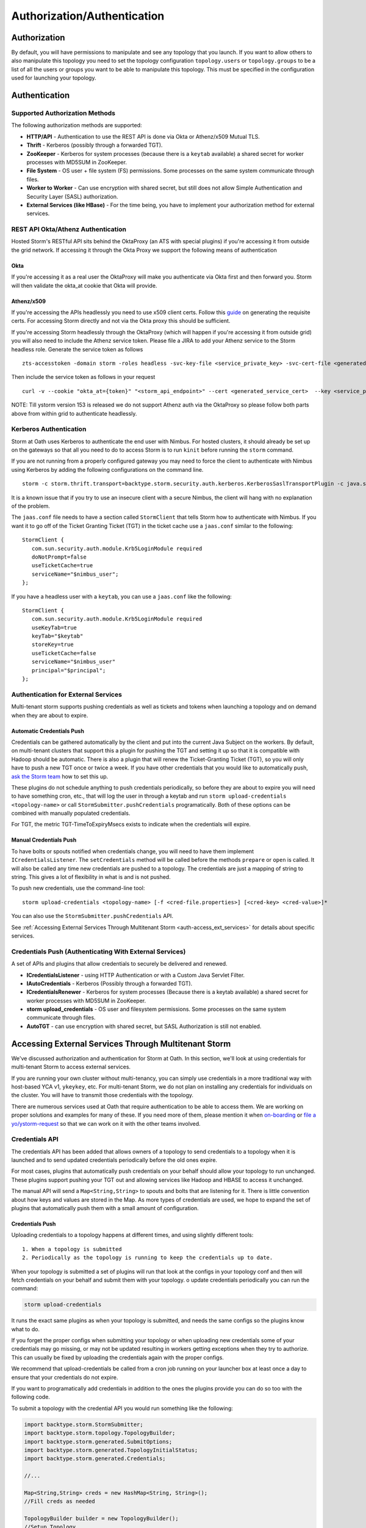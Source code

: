 ============================
Authorization/Authentication
============================


Authorization
=============

By default, you will have permissions to manipulate and see any topology that you
launch. If you want to allow others to also manipulate this topology you need to
set the topology configuration ``topology.users`` or ``topology.groups`` to be a list of all the users or groups you want to
be able to manipulate this topology. This must be specified in the configuration used for
launching your topology.


Authentication
==============

Supported Authorization Methods
-------------------------------

The following authorization methods are supported:

- **HTTP/API** - Authentication to use the REST API is done via Okta or Athenz/x509 Mutual TLS.
- **Thrift** - Kerberos (possibly through a forwarded TGT).
- **ZooKeeper** - Kerberos for system processes (because there is a ``keytab`` available) a
  shared secret for worker processes with MD5SUM in ZooKeeper.
- **File System** - OS user + file system (FS) permissions. Some processes on the same system communicate through files.
- **Worker to Worker** - Can use encryption with shared secret, but still does not
  allow Simple Authentication and Security Layer (SASL) authorization.
- **External Services (like HBase)** - For the time being, you have to implement your authorization method for external services.


REST API Okta/Athenz Authentication
-----------------------------------

Hosted Storm's RESTful API sits behind the OktaProxy (an ATS with special plugins) if you're accessing it from outside the grid network. If accessing it through the Okta Proxy we support the following means of authentication

Okta
####

If you're accessing it as a real user the OktaProxy will make you authenticate via Okta first and then forward you. Storm will then validate the okta_at cookie that Okta will provide.

Athenz/x509
###########

If you're accessing the APIs headlessly you need to use x509 client certs. Follow this `guide <https://git.ouroath.com/pages/athens/athenz-guide/service_x509_credentials/>`_ on generating the requisite certs. For accessing Storm directly and not via
the Okta proxy this should be sufficient.

If you're accessing Storm headlessly through the OktaProxy (which will happen if you're accessing it from outside grid) you will also need to include the Athenz service token. Please file a JIRA to add your Athenz service to the Storm headless role.
Generate the service token as follows

::

    zts-accesstoken -domain storm -roles headless -svc-key-file <service_private_key> -svc-cert-file <generated_service_cert> -zts https://zts.athens.yahoo.com:4443/zts/v1

Then include the service token as follows in your request

::

    curl -v --cookie "okta_at={token}" "<storm_api_endpoint>" --cert <generated_service_cert>  --key <service_private_key>

NOTE: Till ystorm version 153 is released we do not support Athenz auth via the OktaProxy so please follow both parts above from within grid to authenticate headlessly.    

Kerberos Authentication
-----------------------

Storm at Oath uses Kerberos to authenticate the end user with Nimbus. For hosted
clusters, it should already be set up on the gateways so that all you need to do
to access Storm is to run ``kinit`` before running the ``storm`` command.

If you are not running from a properly configured gateway you may need to force
the client to authenticate with Nimbus using Kerberos by adding the following
configurations on the command line.

::

    storm -c storm.thrift.transport=backtype.storm.security.auth.kerberos.KerberosSaslTransportPlugin -c java.security.auth.login.config=/path/to/jaas.conf

It is a known issue that if you try to use an insecure client with a secure
Nimbus, the client will hang with no explanation of the problem.

The ``jaas.conf`` file needs to have a section called ``StormClient`` that tells Storm
how to authenticate with Nimbus. If you want it to go off of the Ticket Granting Ticket (TGT) in the ticket
cache use a ``jaas.conf`` similar to the following::

    StormClient {
       com.sun.security.auth.module.Krb5LoginModule required
       doNotPrompt=false
       useTicketCache=true
       serviceName="$nimbus_user";
    };


If you have a headless user with a ``keytab``, you can use a ``jaas.conf`` like the following::

    StormClient {
       com.sun.security.auth.module.Krb5LoginModule required
       useKeyTab=true
       keyTab="$keytab"
       storeKey=true
       useTicketCache=false
       serviceName="$nimbus_user"
       principal="$principal";
    };


Authentication for External Services
------------------------------------

Multi-tenant storm supports pushing credentials as well as tickets and tokens when launching
a topology and on demand when they are about to expire.


Automatic Credentials Push
##########################

Credentials can be gathered automatically by the
client and put into the current Java Subject on the workers. By default, on
multi-tenant clusters that support this a plugin for pushing the TGT and setting
it up so that it is compatible with Hadoop should be automatic. There is also a
plugin that will renew the Ticket-Granting Ticket (TGT), so you will only have to push a new TGT once or
twice a week. If you have other credentials that you would like to automatically
push, `ask the Storm team <email:storm-devel@oath.com>`_ how to set this up.

These plugins do not schedule anything to push credentials periodically, so before
they are about to expire you will need to have something cron, etc., that will log
the user in through a keytab and run ``storm upload-credentials <topology-name>`` or
call ``StormSubmitter.pushCredentials`` programatically. Both of these options can
be combined with manually populated credentials.

For TGT, the metric TGT-TimeToExpiryMsecs exists to indicate when the credentials will expire.


Manual Credentials Push
#######################

To have bolts or spouts notified when credentials change, you will need to have
them implement ``ICredentialsListener``. The ``setCredentials`` method will
be called before the methods ``prepare`` or ``open`` is called. It will also be called any time new
credentials are pushed to a topology. The credentials are just a mapping of string
to string. This gives a lot of flexibility in what is and is not pushed.

To push new credentials, use the command-line tool::

    storm upload-credentials <topology-name> [-f <cred-file.properties>] [<cred-key> <cred-value>]*

You can also use the ``StormSubmitter.pushCredentials`` API.

See :ref:`Accessing External Services Through Multitenant Storm <auth-access_ext_services>`
for details about specific services.

Credentials Push (Authenticating With External Services)
--------------------------------------------------------

A set of APIs and plugins that allow credentials to securely be delivered and renewed.

- **ICredentialsListener** - using HTTP Authentication or with a Custom Java Servlet Filter.
- **IAutoCredentials** - Kerberos (Possibly through a forwarded TGT).
- **ICredentialsRenewer** - Kerberos for system processes (Because there is a
  keytab available) a shared secret for worker processes with MD5SUM in ZooKeeper.
- **storm upload_credentials** - OS user and filesystem permissions. Some processes on the
  same system communicate through files.
- **AutoTGT** - can use encryption with shared secret, but SASL Authorization is still not enabled.


Accessing External Services Through Multitenant Storm
======================================================

We've discussed authorization and authentication for Storm at Oath. In this section,
we'll look at using credentials for multi-tenant Storm to access external services.

If you are running your own cluster without multi-tenancy, you can simply use
credentials in a more traditional way with host-based YCA v1, ``ykeykey``, etc. For
multi-tenant Storm, we do not plan on installing any credentials for individuals on the cluster.
You will have to transmit those credentials with the topology.

There are numerous services used at Oath that require authentication to be able to access them.
We are working on proper solutions and examples for many of these. If you need
more of them, please mention it when `on-boarding <../onboarding>`_
or `file a yo/ystorm-request <http://yo/ystorm-request>`_
so that we can work on it with the other teams involved.

Credentials API
---------------

The credentials API has been added that allows owners of a topology to send credentials to
a topology when it is launched and to send updated credentials periodically
before the old ones expire.

For most cases, plugins that automatically push credentials on your behalf should
allow your topology to run unchanged. These plugins support
pushing your TGT out and allowing services like Hadoop and HBASE to access it
unchanged.

The manual API will send a ``Map<String,String>`` to spouts and bolts that are
listening for it. There is little convention about how keys and values are stored
in the Map. As more types of credentials are used, we hope to expand the set of
plugins that automatically push them with a small amount of configuration.

Credentials Push
################


Uploading credentials to a topology happens at different times, and using slightly different tools::

  1. When a topology is submitted
  2. Periodically as the topology is running to keep the credentials up to date.

When your topology is submitted a set of plugins will run that look at the configs in your topology conf and then will fetch credentials on your behalf and submit them with your topology. o update credentials periodically you can run the command:

.. code-block:: java

  storm upload-credentials

It runs the exact same plugins as when your topology is submitted, and needs the same configs so the plugins know what to do.

If you forget the proper configs when submitting your topology or when uploading new credentials some of your credentials may go missing, or may not be updated resulting in workers getting exceptions when they try to authorize. This can usually be fixed by uploading the credentials again with the proper configs.

We recommend that upload-credentials be called from a cron job running on your launcher box at least once a day to ensure that your credentials do not expire.

If you want to programatically add credentials in addition to the ones the plugins provide you can do so too with the following code.

To submit a topology with the credential API you would run something like the following:

.. code-block:: java

    import backtype.storm.StormSubmitter;
    import backtype.storm.topology.TopologyBuilder;
    import backtype.storm.generated.SubmitOptions;
    import backtype.storm.generated.TopologyInitialStatus;
    import backtype.storm.generated.Credentials;

    //...

    Map<String,String> creds = new HashMap<String, String>();
    //Fill creds as needed

    TopologyBuilder builder = new TopologyBuilder();
    //Setup Topology

    SubmitOptions opts = new SubmitOptions(TopologyInitialStatus.ACTIVE);
    opts.set_creds(new Credentials(_creds));
    StormSubmitter.submitTopology(topologyName, conf, builder.createTopology(), opts);

or if you just want to rely on the plugins to send credentials:

.. code-block:: java

   import backtype.storm.StormSubmitter;
   import backtype.storm.topology.TopologyBuilder;

   //...

   Map<String,String> creds = new HashMap<String, String>();
   //Fill creds as needed

   TopologyBuilder builder = new TopologyBuilder();
   //Setup Topology

   StormSubmitter.submitTopology(topologyName, conf, builder.createTopology());

To send updated credentials:

.. code-block:: java

  import backtype.storm.StormSubmitter;
  //...

  Map<String,String> creds = new HashMap<String, String>();
  //Fill creds as needed

  StormSubmitter.pushCredentials(topologyName, conf, creds);

If creds is empty then the plugins will populate it will some credentials automatically.

Receiving Credentials
#####################

To get the pushed credentials, a spout or a bolt can implement the
`ICredentialsListener <https://git.ouroath.com/storm/storm/blob/master-security/storm-core/src/jvm/backtype/storm/ICredentialsListener.java>`_
interface. It provides the following single method:

.. code-block:: java

   public void setCredentials(Map<String,String> credentials);

This method will be called before the ``prepare`` method of the bolt or the ``open`` method
of the spout. It will also be called after new credentials are pushed, but may take up to a
few minutes from the time the client finishes.

It is expected that the Bolt or Spout involved will pull out the needed credentials and update any necessary state to start using the new credentials. If you want to rely on the plugins to get your credentials you do not need to do anything. The plugins should put the credentials in the correct places in the current Subject in the Security context for the workers.


YCA Based Authentication
------------------

YCA v1 is not available for hosted multi-tenant storm. YCAv2 **must** be used. You
can get a YCAv2 certificate using either Kerberos or by using a YCAv1 cert for a
role in the `griduser <https://roles.corp.yahoo.com/ui/namespace?action=view&id=902>`_ namespace with the role name matching the user name. Although
this is generally reserved for launcher boxes, anyone with access to the
box can get the corresponding certificate.

The V2 certificate being fetched must be for a role that includes a special host name for the user::

    <username>.wsca.user.yahoo.com

Code has been added to Storm to automatically fetch
and push YCA certificates on your behalf. To use this, you need to know about the
three configurations in the table below.

.. csv-table:: YCA Configurations
   :header: "Name", "Configuration"
   :widths: 15, 40

   "``yahoo.autoyca.appids``", "This is the config that you will interact with the most. It is a comma separated list of YCAv2 application IDs that should be fetched and passed to the topology."
   "``yahoo.autoyca.v1appid``",	"If set this is the YCAv1 cert that should be used when fetching YCAv2 certs. If not set kerberos will be used instead."
   "``yahoo.autoyca.proxyappid``", "This is the role for the http proxies that should be used with this YCAv2 cert. If not set YCA will guess based off of the colo you are in. It almost always gets this correct."

On the worker side, you can fetch the most up-to-date certificate using static methods in
the ``com.yahoo.storm.security.yca.AutoYCA`` class. This class is in a separate Oath-
specific ``storm`` jar in the same ``yinst`` package/maven artifact. You need to
include a dependency on ``storm_yahoo`` to compile your code.

.. code-block:: xml

   <dependency>
     <groupId>yahoo.yinst.ystorm</groupId>
     <artifactId>storm_yahoo</artifactId>
     <version>0.9.0_wip21.225</version>
     <exclusions>
       <exclusion>
         <groupId>storm</groupId>
         <artifactId>storm-core</artifactId>
       </exclusion>
     </exclusions>
   </dependency>

(Exclusions are due to incompatibilities between Maven and Yinst.)

You should only use the method ``getYcaV2Cert(String appId)`` to get a specific YCA v2 certificate.
It returns ``null`` if the certificate is not found. There are other methods to help with testing
or to support other use cases.

The following are some examples:

- Submitting a topology and requesting YCAv2 certs from the command line.
  Kerberos will be used to fetch the certificate::

      storm jar ./my-topology.jar com.yahoo.RunTopology -c "yahoo.autoyca.appids=yahoo.role.name"

- On the worker side getting that same certificate:

  .. code-block:: java

     import com.yahoo.storm.security.yca.AutoYCA;
     ...
     String myCert = AutoYCA.getYcaV2Cert("yahoo.role.name");
     httpRequest.addHeader("Yahoo-App-Auth",myCert);

- Submitting a topology while setting the config programatically to fetch two certificates::

      conf.put(AutoYCA.YCA_APPIDS_CONF, "yahoo.role.name1,yahoo.role.name2");
      ...
      StormSubmitter.submitTopology("name", conf, builder.createTopology());

- Pushing new YCA credentials to a topology without writing any code::

      storm upload-credentials my-topology-name -c yahoo.autoyca.appids=yahoo.role.name1,yahoo.role.name2"



HBase
-----

The plugin for automatically pushing TGT credentials should work with HBase. You should be
able to access Hbase just as if you were logged in through Kerberos, but because
HBase is not installed on the workers, you will need to push the code and
configuration to your topology ``jar``.

For HBase authentication, the ticket cache only needs to be placed on the
gateway/launcher box.  When you run ``kinit`` to get a TGT from the
Key Distribution Center (KDC) you need to be sure you either pass in the ``-f`` flag
or have you ``krb5.conf`` file set up to get a TGT that can be forwarded.
Then when you submit your Storm topology, a piece of
code called AutoTGT will take your TGT and send it to the processes
in your topology. It also knows about Hadoop/HBase, so if it finds Hadoop on
your class path and the Hadoop configuration indicates that security is enabled, it will
do what is needed to make Hadoop/HBase use the TGT.

The big difference here is that in your topology you will not need to run any
code that will log you into a keytab because we have already done that for
you.

Because TGTs expire, you will need to push a new TGT at least once a day to
your topology. You can do this by re-running ``kinit`` just like before, and then
running the following:

.. code-block:: java

    storm upload-credentials <name-of-topology>


This will push the new TGT to your topology and AutoTGT will put it where it needs to go for HBase/Hadoop to access it.

Please include the following as a dependency of your topology jar:

.. code-block:: xml

   <dependency>
        <groupId>yahoo.yinst.storm_hadoop_client_conf</groupId>
        <artifactId>storm_hadoop_client_conf</artifactId>
        <version>1.0.0.4</version>
   </dependency>


Please examine the `dist page <http://dist.corp.yahoo.com/by-package/storm_hadoop_client_conf/>`_ for latest package version. This does not setup everything that HBase needs, but it sets up the minimal configs that your topology needs to access statically so that it knows that security is turned on.

You may see in your logs an error message like:

.. code-block:: bash

   o.a.h.h.u.DynamicClassLoader THREAD [WARN] Failed to identify the fs of dir /home/y/var/storm/workers/.../hbase/lib, ignored java.io.IOException: No FileSystem for scheme: hdfs


you can ignore this. HBase does not use this functionality on the client side. If you want to fix the error you can package your jar using the shade plugin like for HDFS.


HDFS
----

HDFS is similar to HBase except the configuration is much simpler.

`yahoo examples <https://git.ouroath.com/storm/storm/tree/master-security/examples/yahoo-examples>`_ in the storm repo includes an example topology accessing HDFS.  This particular one uses storm-hdfs to access it, but you can access HDFS directly if you prefer.  The important things to remember to do are

first include the storm client conf as a dependency.

.. code-block:: xml

   <dependency>
     <groupId>yahoo.yinst.storm_hadoop_client_conf</groupId>
     <artifactId>storm_hadoop_client_conf</artifactId>
     <version>1.0.0</version>
   </dependency>

Second make sure you create your uber jar using the shade plugin.

.. code-block:: xml

   <plugin>
     <groupId>org.apache.maven.plugins</groupId>
     <artifactId>maven-shade-plugin</artifactId>
     <version>1.4</version>
     <configuration>
       <createDependencyReducedPom>true</createDependencyReducedPom>
     </configuration>
     <executions>
       <execution>
         <phase>package</phase>
         <goals>
           <goal>shade</goal>
         </goals>
         <configuration>
           <finalName>${artifactId}-${version}-jar-with-dependencies</finalName>
           <transformers>
             <transformer implementation="org.apache.maven.plugins.shade.resource.ServicesResourceTransformer"/>
             <transformer implementation="org.apache.maven.plugins.shade.resource.ManifestResourceTransformer">
               <mainClass></mainClass>
             </transformer>
           </transformers>
         </configuration>
       </execution>
     </executions>
   </plugin>

This allows the hadoop client to be packaged properly.  It uses service loaders, and the assembly plugin does not combine the service loader config files properly.  If you make this mistake you will get an error about not knowing how to handle "hdfs://"

Finally you need to use a fully qualified path to get the FileSystem, and ideally access it as well:

.. code-block:: java

   Path path = new Path("hdfs://mithrilred-nn1.red.ygrid.yahoo.com:8020/");
   Configuration conf = new Configuration();
   FileSystem fs = path.getFileSystem(conf);


CMS
-------

See Athens support. When you configure your spouts or bolts be sure that you are using Athens Authentication and not YCA. Also the role has changed in the past so it is best to check with the Athens team about the exact role to use, but for now it is "cms".


YkeyKey
-------

The preferred way to get YKeyKey data to your topology is to use Athenz to authenticate with YKeyKey and pull the credentials down yourself.  See documentation
`How-To: Use ykeykey in GRID <https://yahoo.jiveon.com/docs/DOC-128583>`_

It should come down to setting up an Athenz domain and service that you can use an SIA server to get role tokens for. Once you have that setup you need to setup
your ykeykey keygroup to allow your domain to access this. You can do this through the CKMS UI for the keygroup. Each keygroup has a field in the UI for the Athenz
domain where you would put this role. Once you have that setup you need to grant the ckms access to your service so they can verify you are you. To do this run::

    zms-cli -d $DOMAIN add-provider-role-member paranoids.ppse.ckms.ykeykey_prod $KEY_GROUP access $DOMAIN.$SERVICE

If you want to do it for a different ckms like corp or alpha replace the _prod in the command above with _corp or _alpha. The DOMAIN is the Athenz domain you setup.
The SERVICE is the Athenz service you setup and the $KEY_GROUP is the key group you setup just above.

Once you have all of this done you need to write a very small amount of code to access the ckms from storm, and a bit of configuration to have the Athenz credentials fetched on your behalf.

First you need to add com.yahoo.cryptogen:credbank:0.1.20 as a dependency to your topology. It includes the code needed to fetch your keys from the ckms. Next when your bolt or spout is
initialized you will want to create a ZTSClient and YKeyKeyBank instance to give you access to these credentials.


.. code-block:: java

   import com.yahoo.auth.zts.ZTSClient;
   import com.yahoo.cryptogen.credbank.ykeykey.YKeyKeyBank;
   import com.yahoo.cryptogen.Credential;

   ...

   ZTSClient ztsClient = new ZTSClient(DOMAIN, SERVICE);
   YKeyKeyBank bank = new YKeyKeyBank("corp", Arrays.asList(KEY_GROUP), ztsClient);
   bank.start();
   //The background thread can take a while to read all of the creds so do the manualRefresh to be sure we are ready to go
   bank.manualRefresh();

   ...

   //Wen you need a credential you can call
   Credential cred = bank.get(KEY);

   ...

   //when closing your bolt/spout you probably want to call
   bank.stop();
   ztsClient.close();

When launching your topology, and periodically as you push new credentials you will want to configure AutoAthens to fetch the Athenz tokens for you and push them to your topology.
The tenant domain and service are the domain and service you configured above. The role you want to configure Athenz to fetch is “paranoids.ppse.ckms".


Athenz
------

Athenz support for Storm is provided by AutoAthens plugin. It is similar to other automatic credentials plugins where it will pull package credentials for you on a
gateway/launcher box and forward them to your running topology. In this case, AutoAthens will fetch RoleTokens using the ZTSClient Java API and then on the worker
side insert them into the token cache for the ZTSClient.

This means that unlike AutoYCA, code written to use the ZTSClient can run unmodified on Storm clusters.

Athenz supports several different ways of authenticating, aka telling Athenz who you are, but because AutoAthens was written initially for CMS and CMS only supports
authenticating using the SIA server we have done the same thing. If you have a use case that needs other forms of authentication please feel free to reach out to
the storm team. Setting up and running an SIA server is beyond the scope of this document. But to make this work you need the SIA server configured with the
private key(s) for the domain/service(s) you need to authenticate as running on your launcher box.

Once you have your launcher box setup you need to tell AutoAthens the RoleTokens you want to fetch and the tenant domain/service you want to fetch them with.
Conceptually the tenant domain/service is who you are, the role and role-suffix indicate who you want to talk to. This can be done by setting the yahoo.athens.roles
config to be a list of maps in the form:

.. code-block:: java

   {“role”: <role>, “suffix”: <role-suffix>, “trust-domain”:<trust-domain>, “tenant-domain”: <tenant-domain>, “tenant-service”: <tenant-service>}

Role is required and is the role that you are fetching the token for, aka who you want to talk to.

Suffix and trust-domain are optional. It is beyond the scope of this document to describe how Athenz uses them.

tenant-domain and tenant-service are the domain and the service that the client is a part of and will be used to fetch the role token.
These are required unless defaults are provided by the storm configs yahoo.athens.tenant.domain and yahoo.athens.tenant.service respectively.
These represent who you are, or how you authenticated with Athenz.

If the only thing in the map is the “role” you can replace the map with the string name of the role.

For Example::

   storm upload_credentials MyTopology -c yahoo.athens.tenant.domain=”my.storm.prod.domain” -c yahoo.athens.tenant.service=”client” -c yahoo.athens.roles=’[“remote.special.service”,  “some.other.remote.service”, {“role”: “final.remote.service”, “tenant-service”: “test.client”, “tenant-domain”: “my.storm.test”}]’


would fetch and forward three role tokens. One each for “remote.special.service” and “some.other.remote.service” using “my.storm.prod.domain:client” and one for “final.remote.service” using “my.storm.test:test.client”.

When fetching a RoleToken, Athenz requires you to specify a time range that the token should be good for. If Athenz cannot find a valid token with that time range
in its cache it will try to fetch a new one from the SIA server. This can be problematic because if we ship a RoleToken to your topology with an expiration
time that is either too far in the future or not far enough the token will be rejected. This can be seen by looking in the logs for messages like::

   LookupRoleTokenInCache: role-cache-lookup key: p=something;d=something.else token-expiry: 85949 req-min-expiry: 86399 req-max-expiry: 86400 client-min-expiry: 900 result: expired

If this happens it either means that you are not pushing new tokens frequently enough using upload_credentials or the client in your topology is asking for a range
that is not compatible with the range of tokens that AutoAthens uses. Currently AutoAthens will fetch a token that is good for between 1 day and 1 second less than
1 day. It does this to be sure that we get a token with a very strict expiry (not too long and not too short), and it is expected that you will push a new token
twice a day. This is because CMS requests a token that is good for between 2 hours and 1 day. If the token used is good for longer than 1 day we risk the token
being rejected, and you need to push a new one before it only has 2 hours left or you risk it expiring. If you do have a client where the 1 day expiry AutoAthens
uses is not compatible please reach out to the Storm team and we can make that configurable as well.


Athenz TLS Certs using AutoSSL
==============================

Storm has an AutoSSL plugin similar to AutoAthens that you can use to send both private and public key files to your topology. AutoAthens is specific to role tokens.
Role tokens have their own API that is controlled by the athenz team and as such we can plug into it to make accessing the role tokens fairly transparent to the end
user. Athenz TLS certs are not nearly as transparent because there is no java API for fetching them and they tend to be used just by reading them from a file. As
such AutoSSL just provides the ability to ship small files securely to your topology. You can specify which files you want to ship by setting the config
ssl.credential.files to be a list of strings that are paths to the files. The exact location of these files is specific to Athens and the SIA server. I don't know
all of the details of this, but I believe that they are at /var/lib/sia/keys/ but https://git.ouroath.com/pages/athens/athenz-guide/service_x509_credentials/ should
explain more of how to generate them. Any file that you ship will show up in the current working directory of the worker process with the same name as the local file.

Because Athenz is doing mutual authentication using SSL you need to make sure you ship the public and private keys for the role you want to use. The default java
trust-store that we ship with storm is not guaranteed to allow you to authenticate with the server. It may but that is tied to the version of java that is shipped
with storm, and we are rather conservative about upgrading java versions. So please make sure you install the yahoo_certificate_bundle package as described here
https://git.ouroath.com/pages/athens/athenz-guide/athenz_ca_certs/ and ship one of the truststores in /opt/yahoo/share/ssl/certs.

One of the key differences between Athenz TLS certs and most other TLS certs is that the athenz ones expire after about 30 days. AutoSSL allows you to ship new
versions of the files when you run storm upload-credentials, but most web servers/clients don't support switching certs wile the system is live. To work around this
the Athenz team has provided an SSLContext that for most java web servers and clients should work, but you should also explicitly test this with whatever server/client
you are using.

All of the following came from https://git.ouroath.com/pages/athens/athenz-guide/client_side_x509_credentials/

You might want to check with the Athenz team to be sure the versions and everything are up to date.

Maven dependency:

.. code-block:: java
       <dependency>
           <groupId>com.yahoo.athenz</groupId>
           <artifactId>athenz-cert-refresher</artifactId>
           <version>1.7.33</version>
       </dependency>

How to use it:

.. code-block:: java

    // Create our SSL Context object based on our private key and
    // certificate and jdk truststore

    KeyRefresher keyRefresher = Utils.generateKeyRefresher(trustStorePath, trustStorePassword,
        certPath, keyPath);
    // Default refresh period is every hour.
    keyRefresher.startup();
    // Can be adjusted to use other values in milliseconds.
    //keyRefresher.startup(900000);
    SSLContext sslContext = Utils.buildSSLContext(keyRefresher.getKeyManagerProxy(),
        keyRefresher.getTrustManagerProxy());

A pointer to the actual code:

`KeyRefresher <https://github.com/yahoo/athenz/blob/739554711a2b0e0bc5c8afe5e666ba637b46c896/libs/java/cert_refresher/src/main/java/com/oath/auth/KeyRefresher.java>`_

`KeyManagerProxy <https://github.com/yahoo/athenz/blob/739554711a2b0e0bc5c8afe5e666ba637b46c896/libs/java/cert_refresher/src/main/java/com/oath/auth/KeyManagerProxy.java>`_

`TrustManagerProxy <https://github.com/yahoo/athenz/blob/739554711a2b0e0bc5c8afe5e666ba637b46c896/libs/java/cert_refresher/src/main/java/com/oath/auth/TrustManagerProxy.java>`_
